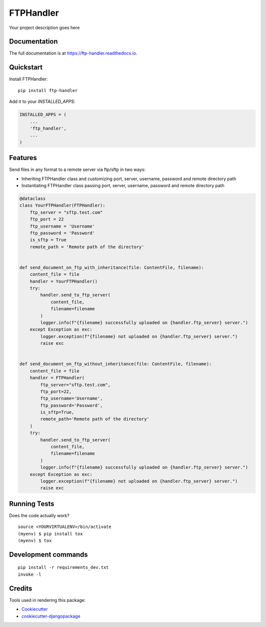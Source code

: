 =============================
FTPHandler
=============================

.. image:: https://badge.fury.io/py/ftp-handler.svg/?style=flat-square
    :target: https://badge.fury.io/py/ftp-handler

.. image:: https://readthedocs.org/projects/pip/badge/?version=latest&style=flat-square
    :target: https://ftp-handler.readthedocs.io/en/latest/

.. image:: https://img.shields.io/coveralls/github/frankhood/ftp-handler/main?style=flat-square
    :target: https://coveralls.io/github/frankhood/ftp-handler?branch=main
    :alt: Coverage Status

Your project description goes here

Documentation
-------------

The full documentation is at https://ftp-handler.readthedocs.io.

Quickstart
----------

Install FTPHandler::

    pip install ftp-handler

Add it to your `INSTALLED_APPS`:

.. code-block:: python

    INSTALLED_APPS = (
        ...
        'ftp_handler',
        ...
    )


Features
--------

Send files in any format to a remote server via ftp/sftp in two ways:

* Inheriting FTPHandler class and customizing port, server, username, password and remote directory path
* Instantiating FTPHandler class passing port, server, username, password and remote directory path

.. code-block:: python

    @dataclass
    class YourFTPHandler(FTPHandler):
        ftp_server = "sftp.test.com"
        ftp_port = 22
        ftp_username = 'Username'
        ftp_password = 'Password'
        is_sftp = True
        remote_path = 'Remote path of the directory'


    def send_document_on_ftp_with_inheritance(file: ContentFile, filename):
        content_file = file
        handler = YourFTPHandler()
        try:
            handler.send_to_ftp_server(
                content_file,
                filename=filename
            )
            logger.info(f"{filename} successfully uploaded on {handler.ftp_server} server.")
        except Exception as exc:
            logger.exception(f"{filename} not uploaded on {handler.ftp_server} server.")
            raise exc


    def send_document_on_ftp_without_inheritance(file: ContentFile, filename):
        content_file = file
        handler = FTPHandler(
            ftp_server="sftp.test.com",
            ftp_port=22,
            ftp_username='Username',
            ftp_password='Password',
            is_sftp=True,
            remote_path='Remote path of the directory'
        )
        try:
            handler.send_to_ftp_server(
                content_file,
                filename=filename
            )
            logger.info(f"{filename} successfully uploaded on {handler.ftp_server} server.")
        except Exception as exc:
            logger.exception(f"{filename} not uploaded on {handler.ftp_server} server.")
            raise exc

Running Tests
-------------

Does the code actually work?

::

    source <YOURVIRTUALENV>/bin/activate
    (myenv) $ pip install tox
    (myenv) $ tox


Development commands
---------------------

::

    pip install -r requirements_dev.txt
    invoke -l


Credits
-------

Tools used in rendering this package:

*  Cookiecutter_
*  `cookiecutter-djangopackage`_

.. _Cookiecutter: https://github.com/audreyr/cookiecutter
.. _`cookiecutter-djangopackage`: https://github.com/pydanny/cookiecutter-djangopackage
